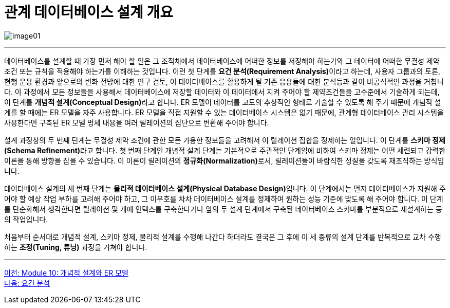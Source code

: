 = 관계 데이터베이스 설계 개요

image:../images/image01.png[]

---

데이터베이스를 설계할 때 가장 먼저 해야 할 일은 그 조직체에서 데이터베이스에 어떠한 정보를 저장해야 하는가와 그 데이터에 어떠한 무결성 제약조건 또는 규칙을 적용해야 하는가를 이해하는 것입니다. 이런 첫 단계를 **요건 분석(Requirement Analysis)**이라고 하는데, 사용자 그룹과의 토론, 현행 운용 환경과 앞으로의 변화 전망에 대한 연구 검토, 이 데이터베이스를 활용하게 될 기존 응용들에 대한 분석등과 같이 비공식적인 과정을 거칩니다. 이 과정에서 모든 정보들을 사용해서 데이터베이스에 저장할 데이터와 이 데이터에서 지켜 주어야 할 제약조건들을 고수준에서 기술하게 되는데, 이 단계를 **개념적 설계(Conceptual Design)**라고 합니다. ER 모델이 데이터를 고도의 추상적인 형태로 기술할 수 있도록 해 주기 때문에 개념적 설계를 할 때에는 ER 모델을 자주 사용합니다. ER 모델을 직접 지원할 수 있는 데이터베이스 시스템은 없기 때문에, 관계형 데이터베이스 관리 시스템을 사용한다면 구축된 ER 모델 명세 내용을 여러 릴레이션의 집단으로 변환해 주어야 합니다. 

설계 과정상의 두 번째 단계는 무결성 제약 조건에 관한 모든 가용한 정보들을 고려해서 이 릴레이션 집합을 정제하는 일입니다. 이 단계를 **스키마 정제(Schema Refinement)**라고 합니다. 첫 번째 단계인 개념적 설계 단계는 기본적으로 주관적인 단계임에 비하여 스키마 정제는 어떤 세련되고 강력한 이론을 통해 방향을 잡을 수 있습니다. 이 이론이 릴레이션의 **정규화(Normalization)**로서, 릴레이션들이 바람직한 성질을 갖도록 재조직하는 방식입니다.

데이터베이스 설계의 세 번째 단계는 **물리적 데이터베이스 설계(Physical Database Design)**입니다. 이 단계에서는 먼저 데이터베이스가 지원해 주어야 할 예상 작업 부하를 고려해 주어야 하고, 그 이우호를 차차 데이터베이스 설계를 정제하여 원하는 성능 기준에 맞도록 해 주어야 합니다. 이 단계를 단순화해서 생각한다면 릴레이션 몇 개에 인덱스를 구축한다거나 앞의 두 설계 단계에서 구축된 데이터베이스 스키마를 부분적으로 재설계하는 등의 작업입니다. 

처음부터 순서대로 개념적 설계, 스키마 정제, 물리적 설계를 수행해 나간다 하더라도 결국은 그 후에 이 세 종류의 설계 단계를 반복적으로 교차 수행하는 **조정(Tuning, 튜닝)** 과정을 거쳐야 합니다.

---

link:./00_introduction.adoc[이전: Module 10: 개념적 설계와 ER 모델] +
link:./01-1_requirement_analysis.adoc[다음: 요건 분석]